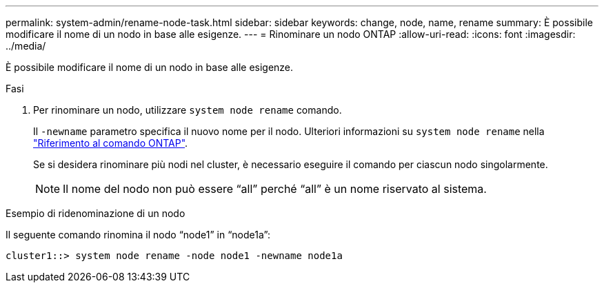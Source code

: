 ---
permalink: system-admin/rename-node-task.html 
sidebar: sidebar 
keywords: change, node, name, rename 
summary: È possibile modificare il nome di un nodo in base alle esigenze. 
---
= Rinominare un nodo ONTAP
:allow-uri-read: 
:icons: font
:imagesdir: ../media/


[role="lead"]
È possibile modificare il nome di un nodo in base alle esigenze.

.Fasi
. Per rinominare un nodo, utilizzare `system node rename` comando.
+
Il `-newname` parametro specifica il nuovo nome per il nodo. Ulteriori informazioni su `system node rename` nella link:https://docs.netapp.com/us-en/ontap-cli/system-node-rename.html["Riferimento al comando ONTAP"^].

+
Se si desidera rinominare più nodi nel cluster, è necessario eseguire il comando per ciascun nodo singolarmente.

+
[NOTE]
====
Il nome del nodo non può essere "`all`" perché "`all`" è un nome riservato al sistema.

====


.Esempio di ridenominazione di un nodo
Il seguente comando rinomina il nodo "`node1`" in "`node1a`":

[listing]
----
cluster1::> system node rename -node node1 -newname node1a
----